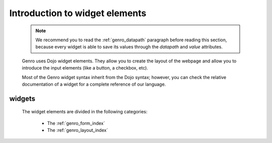 .. _genro_widgets_introduction:

===============================
Introduction to widget elements
===============================

    .. note:: We recommend you to read the :ref:`genro_datapath` paragraph before reading this section, because every widget is able to save its values through the *datapath* and *value* attributes.

    Genro uses Dojo widget elements. They allow you to create the layout of the webpage and allow you to introduce the input elements (like a button, a checkbox, etc).
    
    Most of the Genro widget syntax inherit from the Dojo syntax; however, you can check the relative documentation of a widget for a complete reference of our language.
    
.. _genro_widgets:

widgets
=======
    
    The widget elements are divided in the following categories:
    
        * The :ref:`genro_form_index`
        * The :ref:`genro_layout_index`